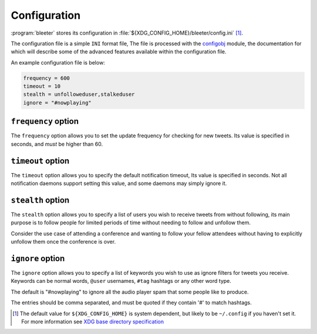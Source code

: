 Configuration
-------------

:program:`bleeter` stores its configuration in
:file:`${XDG_CONFIG_HOME}/bleeter/config.ini` [#]_.

The configuration file is a simple ``INI`` format file,   The file is processed
with the configobj_ module, the documentation for which will describe some of
the advanced features available within the configuration file.

An example configuration file is below:

.. code-block:: ini

    frequency = 600
    timeout = 10
    stealth = unfolloweduser,stalkeduser
    ignore = "#nowplaying"

``frequency`` option
''''''''''''''''''''

The ``frequency`` option allows you to set the update frequency for checking for
new tweets.  Its value is specified in seconds, and *must* be higher than 60.

``timeout`` option
''''''''''''''''''

The ``timeout`` option allows you to specify the default notification timeout,
Its value is specified in seconds.  Not all notification daemons support setting
this value, and some daemons may simply ignore it.

``stealth`` option
''''''''''''''''''

The ``stealth`` option allows you to specify a list of users you wish to receive
tweets from without following, its main purpose is to follow people for limited
periods of time without needing to follow and unfollow them.

Consider the use case of attending a conference and wanting to follow your
fellow attendees without having to explicitly unfollow them once the conference
is over.

``ignore`` option
'''''''''''''''''

The ``ignore`` option allows you to specify a list of keywords you wish to
use as ignore filters for tweets you receive.  Keywords can be normal words,
``@user`` usernames, ``#tag`` hashtags or any other word type.

The default is "#nowplaying" to
ignore all the audio player spam that some people like to produce.

The entries should be comma separated, and must be quoted if they contain '#'
to match hashtags.

.. [#] The default value for ``${XDG_CONFIG_HOME}`` is system dependent, but
       likely to be ``~/.config`` if you haven't set it.  For more information
       see `XDG base directory specification`_

.. _configobj: http://www.voidspace.org.uk/python/configobj.html
.. _XDG base directory specification: http://standards.freedesktop.org/basedir-spec/basedir-spec-latest.html
